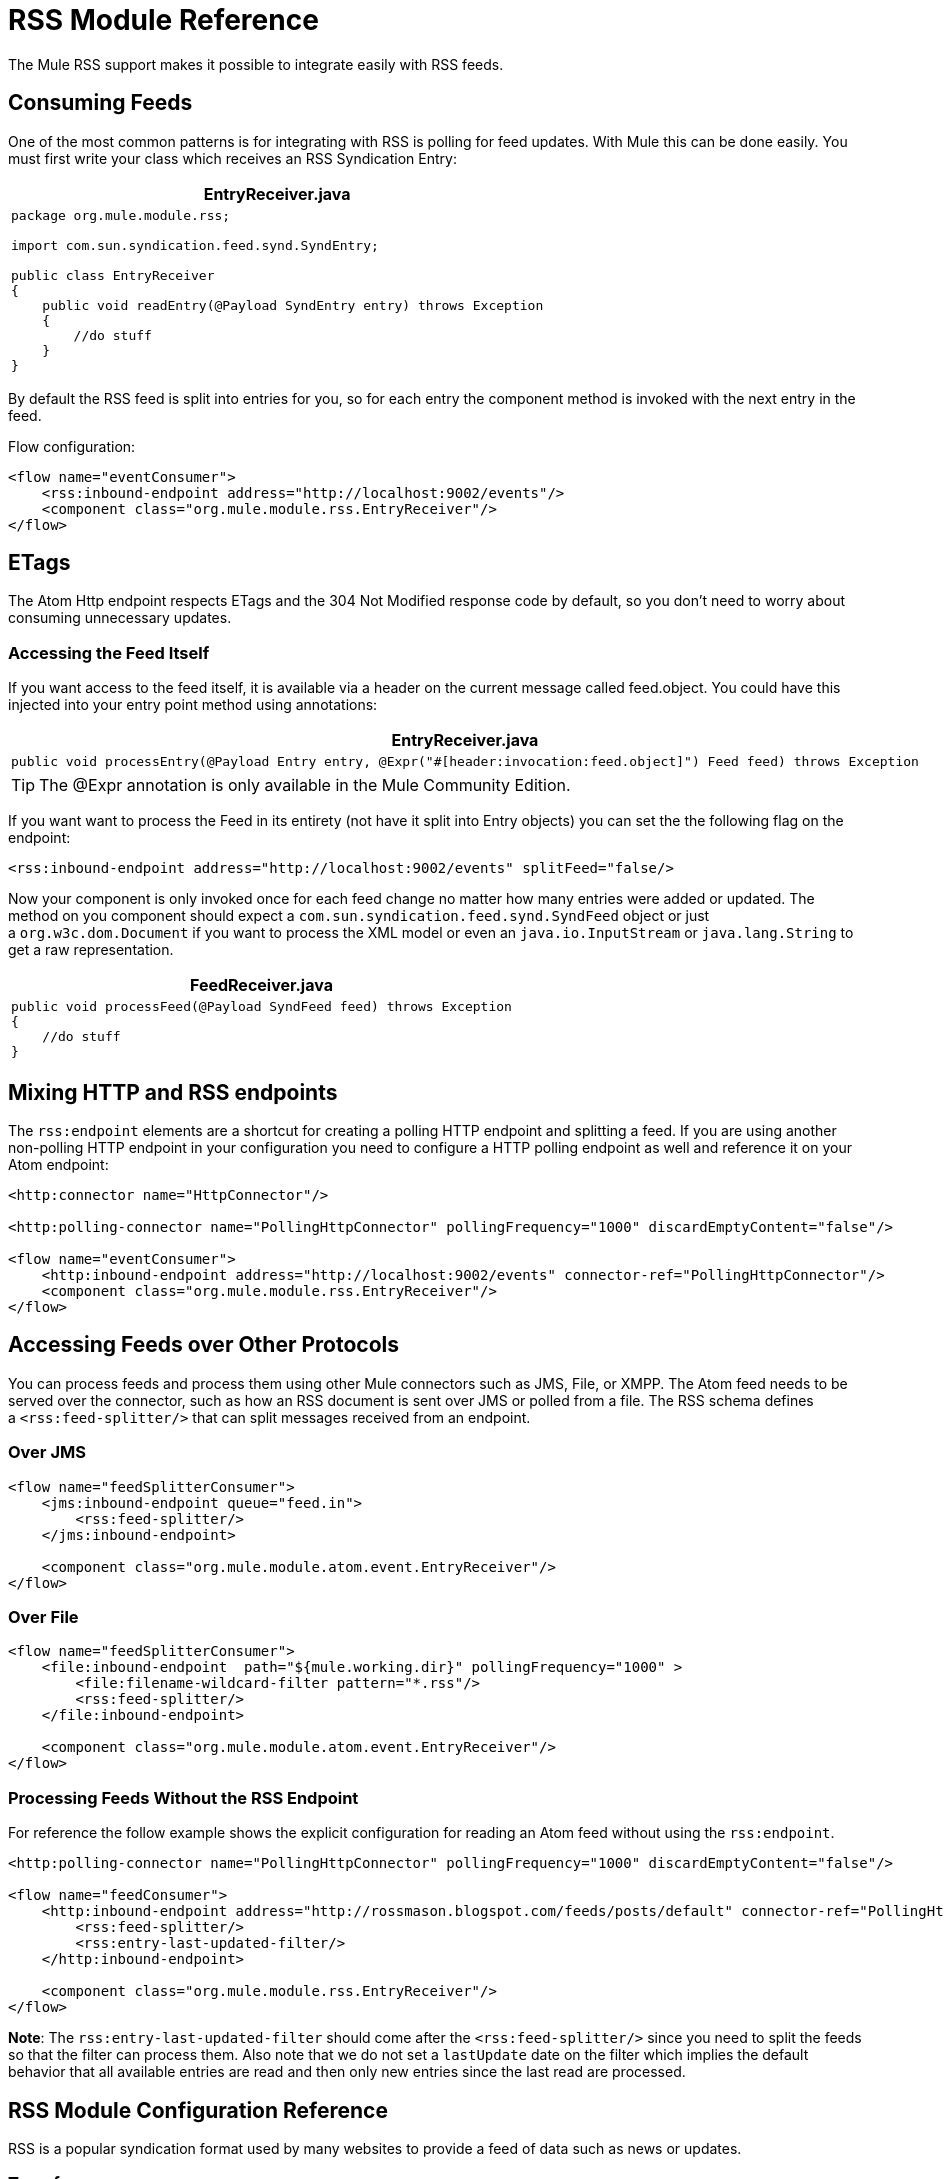 = RSS Module Reference

The Mule RSS support makes it possible to integrate easily with RSS feeds.

== Consuming Feeds

One of the most common patterns is for integrating with RSS is polling for feed updates. With Mule this can be done easily. You must first write your class which receives an RSS Syndication Entry:

[%header%autowidth.spread]
|===
^|*EntryReceiver.java*
a|
[source, java, linenums]
----
package org.mule.module.rss;
 
import com.sun.syndication.feed.synd.SyndEntry;
 
public class EntryReceiver
{
    public void readEntry(@Payload SyndEntry entry) throws Exception
    {
        //do stuff
    }
}
----
|===

By default the RSS feed is split into entries for you, so for each entry the component method is invoked with the next entry in the feed.

Flow configuration:

[source, xml, linenums]
----
<flow name="eventConsumer">
    <rss:inbound-endpoint address="http://localhost:9002/events"/>
    <component class="org.mule.module.rss.EntryReceiver"/>
</flow>
----

== ETags

The Atom Http endpoint respects ETags and the 304 Not Modified response code by default, so you don't need to worry about consuming unnecessary updates.

=== Accessing the Feed Itself

If you want access to the feed itself, it is available via a header on the current message called feed.object. You could have this injected into your entry point method using annotations:

[%header%autowidth.spread]
|===
^|*EntryReceiver.java*
a|
[source, java, linenums]
----
public void processEntry(@Payload Entry entry, @Expr("#[header:invocation:feed.object]") Feed feed) throws Exception
----
|===

[TIP]
The @Expr annotation is only available in the Mule Community Edition.

If you want want to process the Feed in its entirety (not have it split into Entry objects) you can set the the following flag on the endpoint:

[source, xml]
----
<rss:inbound-endpoint address="http://localhost:9002/events" splitFeed="false/>
----

Now your component is only invoked once for each feed change no matter how many entries were added or updated. The method on you component should expect a `com.sun.syndication.feed.synd.SyndFeed` object or just a `org.w3c.dom.Document` if you want to process the XML model or even an `java.io.InputStream` or `java.lang.String` to get a raw representation.

[%header%autowidth.spread]
|===
^|*FeedReceiver.java*
a|
[source, java, linenums]
----
public void processFeed(@Payload SyndFeed feed) throws Exception
{
    //do stuff
}
----
|===

== Mixing HTTP and RSS endpoints

The `rss:endpoint` elements are a shortcut for creating a polling HTTP endpoint and splitting a feed. If you are using another non-polling HTTP endpoint in your configuration you need to configure a HTTP polling endpoint as well and reference it on your Atom endpoint:

[source, xml, linenums]
----
<http:connector name="HttpConnector"/>
 
<http:polling-connector name="PollingHttpConnector" pollingFrequency="1000" discardEmptyContent="false"/>
 
<flow name="eventConsumer">
    <http:inbound-endpoint address="http://localhost:9002/events" connector-ref="PollingHttpConnector"/>
    <component class="org.mule.module.rss.EntryReceiver"/>
</flow>
----

== Accessing Feeds over Other Protocols

You can process feeds and process them using other Mule connectors such as JMS, File, or XMPP. The Atom feed needs to be served over the connector, such as how an RSS document is sent over JMS or polled from a file. The RSS schema defines a `<rss:feed-splitter/>` that can split messages received from an endpoint.

=== Over JMS

[source, xml, linenums]
----
<flow name="feedSplitterConsumer">
    <jms:inbound-endpoint queue="feed.in">
        <rss:feed-splitter/>
    </jms:inbound-endpoint>
 
    <component class="org.mule.module.atom.event.EntryReceiver"/>
</flow>
----

=== Over File

[source, xml, linenums]
----
<flow name="feedSplitterConsumer">
    <file:inbound-endpoint  path="${mule.working.dir}" pollingFrequency="1000" >
        <file:filename-wildcard-filter pattern="*.rss"/>
        <rss:feed-splitter/>
    </file:inbound-endpoint>
 
    <component class="org.mule.module.atom.event.EntryReceiver"/>
</flow>
----

=== Processing Feeds Without the RSS Endpoint

For reference the follow example shows the explicit configuration for reading an Atom feed without using the `rss:endpoint`.

[source, xml, linenums]
----
<http:polling-connector name="PollingHttpConnector" pollingFrequency="1000" discardEmptyContent="false"/>
 
<flow name="feedConsumer">
    <http:inbound-endpoint address="http://rossmason.blogspot.com/feeds/posts/default" connector-ref="PollingHttpConnector">
        <rss:feed-splitter/>
        <rss:entry-last-updated-filter/>           
    </http:inbound-endpoint>
 
    <component class="org.mule.module.rss.EntryReceiver"/>
</flow>
----

*Note*: The `rss:entry-last-updated-filter` should come after the `<rss:feed-splitter/>` since you need to split the feeds so that the filter can process them. Also note that we do not set a `lastUpdate` date on the filter which implies the default behavior that all available entries are read and then only new entries since the last read are processed.

== RSS Module Configuration Reference

RSS is a popular syndication format used by many websites to provide a feed of data such as news or updates.

=== Transformers

These are transformers specific to this transport. Note that these are added automatically to the Mule registry at start up. When doing automatic transformations these are included when searching for the correct transformers.

[%header,cols="2*"]
|===
|Name |Description
|object-to-feed-transformer |Transforms the payload of the message to a `com.sun.syndication.feed.synd.SyndFeed` instance.
|===

=== Filters

Filters can be used to control which data is allowed to continue in the flow.

[%header,cols="2*"]
|===
|Name |Description
|entry-last-updated-filter |Filters RSS entry objects based on their last update date. This is useful for filtering older entries from the feed. This filter works only on RSS SyndEntry objects not SyndFeed objects.
|feed-last-updated-filter |Filters the whole RSS Feed based on its last update date. This is useful for processing a feed that has not been updated since a specific date. This filter works only on RSS SyndFeed objects.
|===

== Feed Splitter

Splits the entries of a feed into single entry objects. Each entry will be a separate message in Mule.

